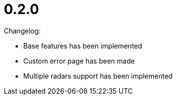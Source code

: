 = 0.2.0
:description: H5Radar Axion 0.2.0 release notes: base features added, custom error page introduced, and support for multiple technology radars implemented.
:keywords: H5Radar, Axion, release notes, version 0.2.0, changelog, base features, custom error page, multiple radars, technology radar

Changelog:

* Base features has been implemented
* Custom error page has been made
* Multiple radars support has been implemented
